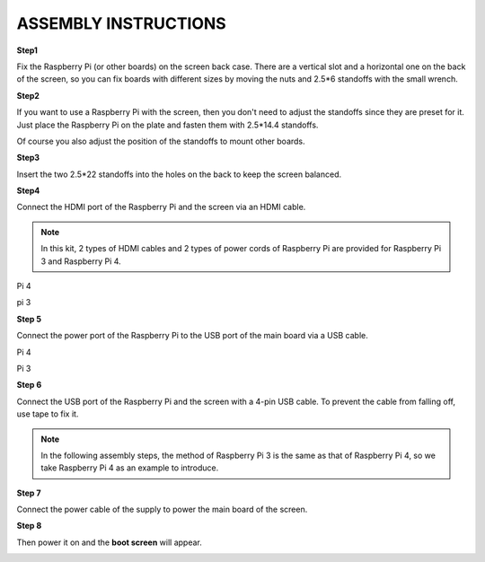 ASSEMBLY INSTRUCTIONS
======================================

**Step1**

Fix the Raspberry Pi (or other boards) on the screen back case. There are a vertical slot and a horizontal one on the back of the screen, so you can fix boards with different sizes by moving the nuts and 2.5*6 standoffs with the small wrench.

.. image:: img/inch5.png

**Step2**

If you want to use a Raspberry Pi with the screen, then you don't need to adjust the standoffs since they are preset for it. Just place the Raspberry Pi on the plate and fasten them with 2.5*14.4 standoffs. 

.. image:: img/inch6.png


Of course you also adjust the position of the standoffs to mount other boards.

.. image:: img/4888.jpg
.. image:: img/5616.jpg
.. image:: img/48958.jpg
.. image:: img/495456.jpg

**Step3**

Insert the two 2.5*22 standoffs into the holes on the back to keep the screen balanced. 

.. image:: img/inch7.png

**Step4**

Connect the HDMI port of the Raspberry Pi and the screen via an HDMI cable. 

.. note::
    In this kit, 2 types of HDMI cables and 2 types of power cords of Raspberry Pi are provided for Raspberry Pi 3 and Raspberry Pi 4. 
	
Pi 4

.. image:: img/inch8.png

pi 3

.. image:: img/inch9.png

**Step 5**

Connect the power port of the Raspberry Pi to the USB port of the main board via a USB cable. 

Pi 4

.. image:: img/inch10.png

Pi 3

.. image:: img/inch11.png

**Step 6**

Connect the USB port of the Raspberry Pi and the screen with a 4-pin USB cable. To prevent the cable from falling off, use tape to fix it.

.. note::
    In the following assembly steps, the method of Raspberry Pi 3 is the same as that of Raspberry Pi 4, so we take Raspberry Pi 4 as an example to introduce. 
	
.. image:: img/inch12.png

**Step 7**

Connect the power cable of the supply to power the main board of the screen. 

.. image:: img/inch13.png

**Step 8**

Then power it on and the **boot screen** will appear. 

.. image:: img/inch14.png
